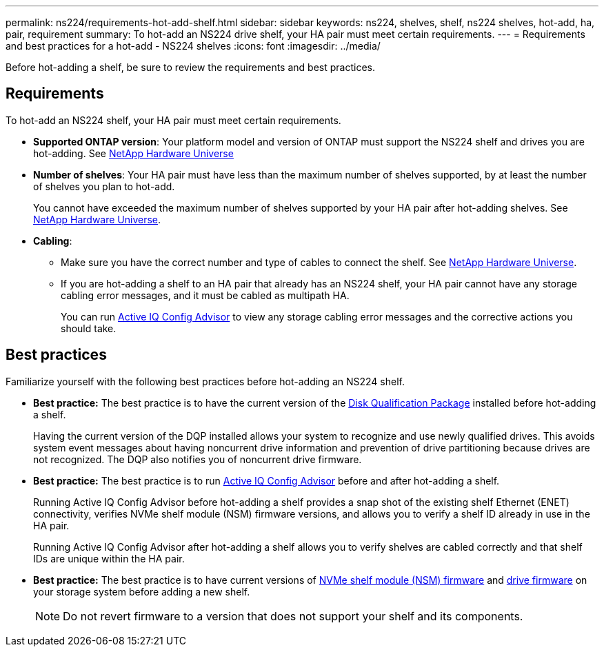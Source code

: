 ---
permalink: ns224/requirements-hot-add-shelf.html
sidebar: sidebar
keywords: ns224, shelves, shelf, ns224 shelves, hot-add, ha, pair, requirement
summary: To hot-add an NS224 drive shelf, your HA pair must meet certain requirements.
---
= Requirements and best practices for a hot-add - NS224 shelves
:icons: font
:imagesdir: ../media/

[.lead]
Before hot-adding a shelf, be sure to review the requirements and best practices.

== Requirements
To hot-add an NS224 shelf, your HA pair must meet certain requirements.

* *Supported ONTAP version*: Your platform model and version of ONTAP must support the NS224 shelf and drives you are hot-adding. See https://hwu.netapp.com[NetApp Hardware Universe^]

* *Number of shelves*: Your HA pair must have less than the maximum number of shelves supported, by at least the number of shelves you plan to hot-add.
+
You cannot have exceeded the maximum number of shelves supported by your HA pair after hot-adding shelves. See https://hwu.netapp.com[NetApp Hardware Universe^].

* *Cabling*: 
+
** Make sure you have the correct number and type of cables to connect the shelf. See https://hwu.netapp.com[NetApp Hardware Universe^].
+
** If you are hot-adding a shelf to an HA pair that already has an NS224 shelf, your HA pair cannot have any storage cabling error messages, and it must be cabled as multipath HA.
+
You can run  https://mysupport.netapp.com/site/tools/tool-eula/activeiq-configadvisor[Active IQ Config Advisor^] to view any storage cabling error messages and the corrective actions you should take. 

== Best practices
Familiarize yourself with the following best practices before hot-adding an NS224 shelf.

* *Best practice:* The best practice is to have the current version of the https://mysupport.netapp.com/site/downloads/firmware/disk-drive-firmware/download/DISKQUAL/ALL/qual_devices.zip[Disk Qualification Package^] installed before hot-adding a shelf.
+
Having the current version of the DQP installed allows your system to recognize and use newly qualified drives. This avoids system event messages about having noncurrent drive information and prevention of drive partitioning because drives are not recognized. The DQP also notifies you of noncurrent drive firmware.
+
//30 aug 2022, BURT 1491809: correct the DQP link

* *Best practice:* The best practice is to run https://mysupport.netapp.com/site/tools/tool-eula/activeiq-configadvisor[Active IQ Config Advisor^] before and after hot-adding a shelf.
+
Running Active IQ Config Advisor before hot-adding a shelf provides a snap shot of the existing shelf Ethernet (ENET) connectivity, verifies NVMe shelf module (NSM) firmware versions, and allows you to verify a shelf ID already in use in the HA pair. 
+
Running Active IQ Config Advisor after hot-adding a shelf allows you to verify shelves are cabled correctly and that shelf IDs are unique within the HA pair.
+

* *Best practice:* The best practice is to have current versions of https://mysupport.netapp.com/site/downloads/firmware/disk-shelf-firmware[NVMe shelf module (NSM) firmware^] and https://mysupport.netapp.com/site/downloads/firmware/disk-drive-firmware[drive firmware^] on your storage system before adding a new shelf.
+
NOTE: Do not revert firmware to a version that does not support your shelf and its components.